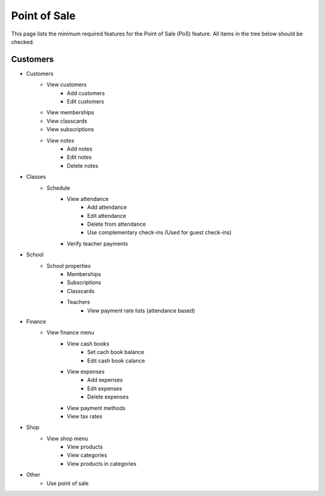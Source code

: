Point of Sale
============================

This page lists the minimum required features for the Point of Sale (PoS) feature.
All items in the tree below should be checked.


Customers
----------------------


- Customers
    - View customers
        - Add customers
        - Edit customers
    - View memberships
    - View classcards
    - View subscriptions
    - View notes
        - Add notes
        - Edit notes
        - Delete notes
- Classes
    - Schedule
        - View attendance
            - Add attendance
            - Edit attendance
            - Delete from attendance
            - Use complementary check-ins (Used for guest check-ins)
        - Verify teacher payments
- School 
    - School properties
        - Memberships
        - Subscriptions
        - Classcards
        - Teachers
            - View payment rate lists (attendance based)
- Finance 
    - View finance menu
        - View cash books
            - Set cach book balance
            - Edit cash book calance
        - View expenses
            - Add expenses
            - Edit expenses
            - Delete expenses
        - View payment methods
        - View tax rates
- Shop 
    - View shop menu
        - View products
        - View categories
        - View products in categories
- Other
    - Use point of sale

